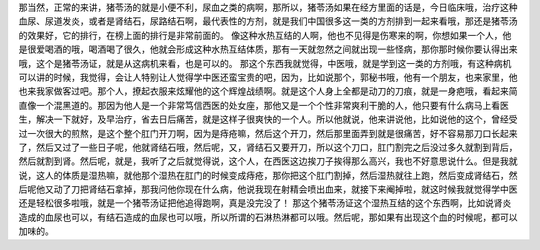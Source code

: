 那当然，正常的来讲，猪苓汤的就是小便不利，尿血之类的病啊，那所以，猪苓汤如果在经方里面的话是，今日临床哦，治疗这种血尿、尿道发炎，或者是肾结石，尿路结石啊，最代表性的方剂，就是我们中国很多这一类的方剂排到一起来看哦，那还是猪苓汤的效果好，它的排行，在榜上面的排行是非常前面的。
像这种水热互结的人啊，他也不见得是伤寒来的啊，你想如果一个人，他是很爱喝酒的哦，喝酒喝了很久，他就会形成这种水热互结体质，那有一天就忽然之间就出现一些怪病，那你那时候你要认得出来哦，这个是猪苓汤证，就是从这病机来看，也是可以的。
那这个东西我就觉得，中医哦，就是学到这一类的方剂哦，有这种病机可以讲的时候，我觉得，会让人特别让人觉得学中医还蛮宝贵的吧，因为，比如说那个，郭秘书哦，他有一个朋友，也来家里，他也来我家做客过吧。那个人，撩起衣服来炫耀他的这个辉煌战绩啊。就是这个人身上全都是动刀的刀痕，就是一身疤哦，看起来简直像一个混黑道的。那因为他人是一个非常笃信西医的处女座，那他又是一个个性非常爽利干脆的人，他只要有什么病马上看医生，解决一下就好，及早治疗，省去日后痛苦，就是这样子很爽快的一个人。所以他就说，他来讲说他，比如说他的这个，曾经受过一次很大的煎熬，是这个整个肛门开刀啊，因为是痔疮嘛，然后这个开刀，然后那里面弄到就是很痛苦，好不容易那刀口长起来了，然后又过了一些日子呢，他就肾结石哦，然后呢，又，肾结石又要开刀，所以这个刀口，肛门割完之后没过多久就割到背后，然后就割到肾。然后呢，就是，我听了之后就觉得说，这个人，在西医这边挨刀子挨得那么高兴，我也不好意思说什么。但是我就说，这人的体质是湿热嘛，就他那个湿热在肛门的时候变成痔疮，那你把这个肛门割掉，然后湿热就往上跑，然后变成肾结石，然后呢他又动了刀把肾结石拿掉，那我问他你现在什么病，他说我现在射精会喷出血来，就接下来阉掉啦，就这时候我就觉得学中医还是轻松很多啦哦，就是一个猪苓汤证把他追得跑啊，真是没完没了！
那这个猪苓汤证这个湿热互结的这个东西啊，比如说肾炎造成的血尿也可以，有结石造成的血尿也可以哦，所以所谓的石淋热淋都可以哦。然后呢，那如果有出现这个血的时候呢，都可以加味的。
